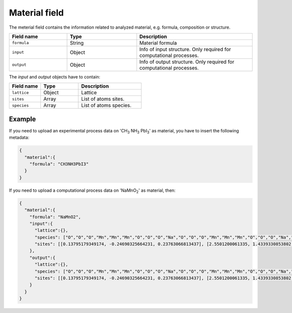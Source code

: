 .. _material:
Material field
====================

The meterial field contains the information related to analyzed material, e.g. formula, composition or structure.


.. list-table::
 :widths: 5 6 10
 :header-rows: 1

 * - Field name
   - Type
   - Description
 * - ``formula``
   - String
   - Material formula
 * - ``input``
   - Object
   - Info of input structure. Only required for computational processes.
 * - ``output``
   - Object
   - Info of output structure. Only required for computational processes.

The *input* and *output* objects have to contain:

.. list-table::
 :widths: 5 6 10
 :header-rows: 1

 * - Field name
   - Type
   - Description
 * - ``lattice``
   - Object
   - Lattice
 * - ``sites``
   - Array
   - List of atoms sites. 
 * - ``species``
   - Array
   - List of atoms species.

.. notes::
    Angstrom unit is supported.

Example
-------

If you need to upload an experimental process data on 'CH\ :sub:`3` NH\ :sub:`3` PbI\ :sub:`3`' as material, you have to insert the following metadata:

.. code-block:: json
  
  {
    "material":{
      "formula": "CH3NH3PbI3"
    }
  }

If you need to upload a computational process data on 'NaMnO\ :sub:`2`' as material, then:

.. code-block:: json
  
  {
    "material":{
      "formula": "NaMnO2",
      "input":{
        "lattice":{},
        "species": ["O","O","O","Mn","Mn","Mn","O","O","O","Na","O","O","O","Mn","Mn","Mn","O","O","O","Na","O","O","O","Mn","Mn","Mn","O","O","O","Na","O","O","O","Mn","Mn","Mn","O","O","O","Na","Na","O","O","O","Mn","Mn","Mn","O","O","O","Na","Na","Na","O","O","O","Mn","Mn","Mn","O","O","O","Na","Na","O","O","O","Mn","Mn","Mn","O","O","O","Na","O","O","O","Mn","Mn","Mn","O","O","O","Na"],
        "sites": [[0.13795179349174, -0.24690325664231, 0.23763066813437], [2.5501200061335, 1.4339330853802, 0.27321523160776], [0,0,0]]
      },
      "output":{
        "lattice":{},
        "species": ["O","O","O","Mn","Mn","Mn","O","O","O","Na","O","O","O","Mn","Mn","Mn","O","O","O","Na","O","O","O","Mn","Mn","Mn","O","O","O","Na","O","O","O","Mn","Mn","Mn","O","O","O","Na","Na","O","O","O","Mn","Mn","Mn","O","O","O","Na","Na","Na","O","O","O","Mn","Mn","Mn","O","O","O","Na","Na","O","O","O","Mn","Mn","Mn","O","O","O","Na","O","O","O","Mn","Mn","Mn","O","O","O","Na"],
        "sites": [[0.13795179349174, -0.24690325664231, 0.23763066813437], [2.5501200061335, 1.4339330853802, 0.27321523160776], [0,0,0]]
      }
    }
  }